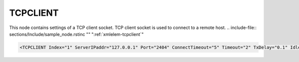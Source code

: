 
.. _xmlelem-tcpclient:

TCPCLIENT
^^^^^^^^^

This node contains settings of a TCP client socket.
TCP client socket is used to connect to a remote host.
.. include-file:: sections/Include/sample_node.rstinc "" ":ref:`xmlelem-tcpclient`"

.. code-block:: none

   <TCPCLIENT Index="1" ServerIPaddr="127.0.0.1" Port="2404" ConnectTimeout="5" Timeout="2" TxDelay="0.1" IdleTimeout="10" Keepalive="20" Name="LAN1"/>


.. include-file:: sections/Include/table_attrs.rstinc "" "tabid-TcpClient" "TCPCLIENT attributes" ":spec: |C{0.17}|C{0.17}|C{0.1}|S{0.56}|"

   * :attr:	:xmlattr:`Index`
     :val:	|hwindexrange|
     :def:	n/a
     :desc:	Index is a unique identifier of the hardware node. It is used as a reference to link a communication protocol instance to this node.
		:inlinetip:`Indexes don't have to be in a sequential order.`

   * :attr:	:xmlattr:`ServerIPaddr`
     :val:	0.0.0.0 ... 255.255.255.254
     :def:	127.0.0.1 test only
     :desc:	Server IPv4 address. TCP connection will established to this remote address. (default localhost address 127.0.0.1 - for testing purposes only)

   * :attr:	:xmlattr:`Port`
     :val:	1...65534
     :def:	n/a
     :desc:	TCP port number.
		TCP connection will be established to this remote port. (default port for IEC60870-5-104 is 2404)

   * :attr:	:xmlattr:`ConnectTimeout`
     :val:	1...2\ :sup:`32`\  - 1
     :def:	5 sec
     :desc:	TCP socket reconnection timeout in seconds. Connection request (SYN) message will be sent after this timeout which starts when existing connection fails.
		If it is impossible to connect to a remote Server, connection request (SYN) messages will be sent at these intervals.
		:inlinetip:`Attribute is optional and doesn't have to be included in configuration, default value will be used if omitted.`

.. include-file:: sections/Include/TCPser_Timeouts.rstinc "" ":ref:`xmlelem-tcpclient`"

   * :attr:	:xmlattr:`Keepalive`
     :val:	0...2\ :sup:`32`\  - 1
     :def:	0 sec
     :desc:	Keepalive message seding interval normally used for IEC61850 Client instance.
		TCP Socket will be closed if the remote host fails to reply to a keepalive message within configured number of seconds.
		(default is 20 seconds for IEC61850 Client instance) :inlinetip:`Attribute is optional and doesn't have to be included in configuration, default value will be used if omitted.`

.. include-file:: sections/Include/hidden_Hostname.rstinc "internal" ":ref:`xmlattr-tcpclientServerIPaddr`" ":ref:`xmlattr-tcpclientConnectTimeout`" "Host name of the TCP Server. TCP connection will established"

.. include-file:: sections/Include/Name.rstinc ""
